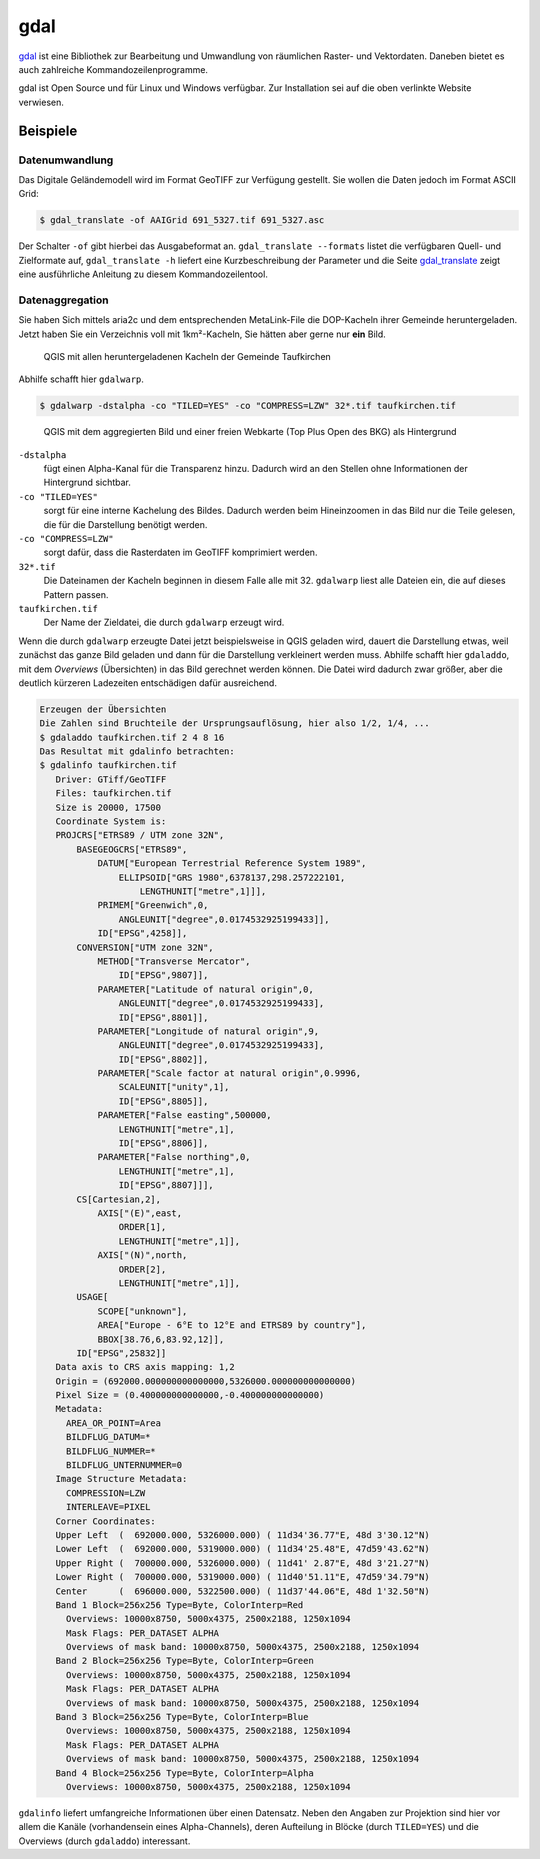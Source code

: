 gdal
====

`gdal <https://gdal.org/>`_ ist eine Bibliothek zur Bearbeitung und Umwandlung von räumlichen Raster- und Vektordaten. Daneben
bietet es auch zahlreiche Kommandozeilenprogramme.

gdal ist Open Source und für Linux und Windows verfügbar. Zur Installation sei auf die oben verlinkte Website verwiesen.

Beispiele
---------

Datenumwandlung
^^^^^^^^^^^^^^^
Das Digitale Geländemodell wird im Format GeoTIFF zur Verfügung gestellt. Sie wollen die Daten jedoch
im Format ASCII Grid:

.. code-block:: console

 $ gdal_translate -of AAIGrid 691_5327.tif 691_5327.asc

Der Schalter ``-of`` gibt hierbei das Ausgabeformat an. ``gdal_translate --formats`` listet die verfügbaren Quell- und Zielformate auf,
``gdal_translate -h`` liefert eine Kurzbeschreibung der Parameter und die Seite `gdal_translate <https://gdal.org/programs/gdal_translate.html>`_ zeigt eine
ausführliche Anleitung zu diesem Kommandozeilentool.


Datenaggregation
^^^^^^^^^^^^^^^^
Sie haben Sich mittels aria2c und dem entsprechenden MetaLink-File die DOP-Kacheln ihrer Gemeinde heruntergeladen. Jetzt haben Sie ein Verzeichnis voll mit 1km²-Kacheln,
Sie hätten aber gerne nur **ein** Bild.

.. figure:: images/qgis-tiles.png

 QGIS mit allen heruntergeladenen Kacheln der Gemeinde Taufkirchen

Abhilfe schafft hier ``gdalwarp``.

.. code-block:: console

 $ gdalwarp -dstalpha -co "TILED=YES" -co "COMPRESS=LZW" 32*.tif taufkirchen.tif

.. figure:: images/qgis-single.png

 QGIS mit dem aggregierten Bild und einer freien Webkarte (Top Plus Open des BKG) als Hintergrund

``-dstalpha``
    fügt einen Alpha-Kanal für die Transparenz hinzu. Dadurch wird an den Stellen ohne Informationen der Hintergrund sichtbar.

``-co "TILED=YES"``
    sorgt für eine interne Kachelung des Bildes. Dadurch werden beim Hineinzoomen in das Bild nur die Teile gelesen, die für die Darstellung benötigt werden.

``-co "COMPRESS=LZW"``
    sorgt dafür, dass die Rasterdaten im GeoTIFF komprimiert werden.

``32*.tif``
  Die Dateinamen der Kacheln beginnen in diesem Falle alle mit 32. ``gdalwarp`` liest alle Dateien ein, die auf dieses Pattern passen.

``taufkirchen.tif``
    Der Name der Zieldatei, die durch ``gdalwarp`` erzeugt wird.

Wenn die durch ``gdalwarp`` erzeugte Datei jetzt beispielsweise in QGIS geladen wird, dauert die Darstellung etwas, weil zunächst das ganze Bild geladen und dann
für die Darstellung verkleinert werden muss. Abhilfe schafft hier ``gdaladdo``, mit dem *Overviews* (Übersichten) in das Bild gerechnet werden können. Die Datei
wird dadurch zwar größer, aber die deutlich kürzeren Ladezeiten entschädigen dafür ausreichend.

.. code-block:: shell-session

 Erzeugen der Übersichten
 Die Zahlen sind Bruchteile der Ursprungsauflösung, hier also 1/2, 1/4, ...
 $ gdaladdo taufkirchen.tif 2 4 8 16
 Das Resultat mit gdalinfo betrachten:
 $ gdalinfo taufkirchen.tif
    Driver: GTiff/GeoTIFF
    Files: taufkirchen.tif
    Size is 20000, 17500
    Coordinate System is:
    PROJCRS["ETRS89 / UTM zone 32N",
        BASEGEOGCRS["ETRS89",
            DATUM["European Terrestrial Reference System 1989",
                ELLIPSOID["GRS 1980",6378137,298.257222101,
                    LENGTHUNIT["metre",1]]],
            PRIMEM["Greenwich",0,
                ANGLEUNIT["degree",0.0174532925199433]],
            ID["EPSG",4258]],
        CONVERSION["UTM zone 32N",
            METHOD["Transverse Mercator",
                ID["EPSG",9807]],
            PARAMETER["Latitude of natural origin",0,
                ANGLEUNIT["degree",0.0174532925199433],
                ID["EPSG",8801]],
            PARAMETER["Longitude of natural origin",9,
                ANGLEUNIT["degree",0.0174532925199433],
                ID["EPSG",8802]],
            PARAMETER["Scale factor at natural origin",0.9996,
                SCALEUNIT["unity",1],
                ID["EPSG",8805]],
            PARAMETER["False easting",500000,
                LENGTHUNIT["metre",1],
                ID["EPSG",8806]],
            PARAMETER["False northing",0,
                LENGTHUNIT["metre",1],
                ID["EPSG",8807]]],
        CS[Cartesian,2],
            AXIS["(E)",east,
                ORDER[1],
                LENGTHUNIT["metre",1]],
            AXIS["(N)",north,
                ORDER[2],
                LENGTHUNIT["metre",1]],
        USAGE[
            SCOPE["unknown"],
            AREA["Europe - 6°E to 12°E and ETRS89 by country"],
            BBOX[38.76,6,83.92,12]],
        ID["EPSG",25832]]
    Data axis to CRS axis mapping: 1,2
    Origin = (692000.000000000000000,5326000.000000000000000)
    Pixel Size = (0.400000000000000,-0.400000000000000)
    Metadata:
      AREA_OR_POINT=Area
      BILDFLUG_DATUM=*
      BILDFLUG_NUMMER=*
      BILDFLUG_UNTERNUMMER=0
    Image Structure Metadata:
      COMPRESSION=LZW
      INTERLEAVE=PIXEL
    Corner Coordinates:
    Upper Left  (  692000.000, 5326000.000) ( 11d34'36.77"E, 48d 3'30.12"N)
    Lower Left  (  692000.000, 5319000.000) ( 11d34'25.48"E, 47d59'43.62"N)
    Upper Right (  700000.000, 5326000.000) ( 11d41' 2.87"E, 48d 3'21.27"N)
    Lower Right (  700000.000, 5319000.000) ( 11d40'51.11"E, 47d59'34.79"N)
    Center      (  696000.000, 5322500.000) ( 11d37'44.06"E, 48d 1'32.50"N)
    Band 1 Block=256x256 Type=Byte, ColorInterp=Red
      Overviews: 10000x8750, 5000x4375, 2500x2188, 1250x1094
      Mask Flags: PER_DATASET ALPHA
      Overviews of mask band: 10000x8750, 5000x4375, 2500x2188, 1250x1094
    Band 2 Block=256x256 Type=Byte, ColorInterp=Green
      Overviews: 10000x8750, 5000x4375, 2500x2188, 1250x1094
      Mask Flags: PER_DATASET ALPHA
      Overviews of mask band: 10000x8750, 5000x4375, 2500x2188, 1250x1094
    Band 3 Block=256x256 Type=Byte, ColorInterp=Blue
      Overviews: 10000x8750, 5000x4375, 2500x2188, 1250x1094
      Mask Flags: PER_DATASET ALPHA
      Overviews of mask band: 10000x8750, 5000x4375, 2500x2188, 1250x1094
    Band 4 Block=256x256 Type=Byte, ColorInterp=Alpha
      Overviews: 10000x8750, 5000x4375, 2500x2188, 1250x1094

``gdalinfo`` liefert umfangreiche Informationen über einen Datensatz. Neben den Angaben zur Projektion sind hier vor allem
die Kanäle (vorhandensein eines Alpha-Channels), deren Aufteilung in Blöcke (durch ``TILED=YES``) und die Overviews (durch ``gdaladdo``) interessant.







